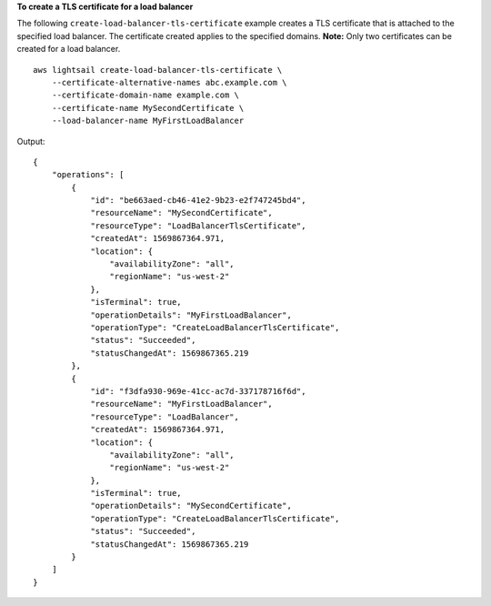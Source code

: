 **To create a TLS certificate for a load balancer**

The following ``create-load-balancer-tls-certificate`` example creates a TLS certificate that is attached to the specified load balancer. The certificate created applies to the specified domains.
**Note:** Only two certificates can be created for a load balancer. ::

    aws lightsail create-load-balancer-tls-certificate \
        --certificate-alternative-names abc.example.com \
        --certificate-domain-name example.com \
        --certificate-name MySecondCertificate \
        --load-balancer-name MyFirstLoadBalancer

Output::

    {
        "operations": [
            {
                "id": "be663aed-cb46-41e2-9b23-e2f747245bd4",
                "resourceName": "MySecondCertificate",
                "resourceType": "LoadBalancerTlsCertificate",
                "createdAt": 1569867364.971,
                "location": {
                    "availabilityZone": "all",
                    "regionName": "us-west-2"
                },
                "isTerminal": true,
                "operationDetails": "MyFirstLoadBalancer",
                "operationType": "CreateLoadBalancerTlsCertificate",
                "status": "Succeeded",
                "statusChangedAt": 1569867365.219
            },
            {
                "id": "f3dfa930-969e-41cc-ac7d-337178716f6d",
                "resourceName": "MyFirstLoadBalancer",
                "resourceType": "LoadBalancer",
                "createdAt": 1569867364.971,
                "location": {
                    "availabilityZone": "all",
                    "regionName": "us-west-2"
                },
                "isTerminal": true,
                "operationDetails": "MySecondCertificate",
                "operationType": "CreateLoadBalancerTlsCertificate",
                "status": "Succeeded",
                "statusChangedAt": 1569867365.219
            }
        ]
    }
